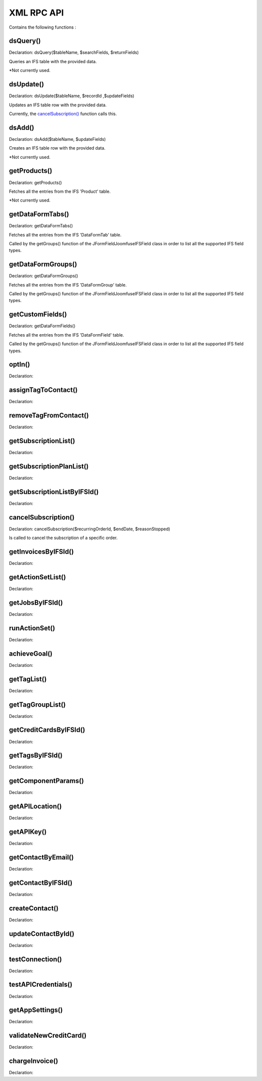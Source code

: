 XML RPC API
===========

Contains the following functions :

dsQuery()
---------

Declaration: dsQuery($tableName, $searchFields, $returnFields)

Queries an IFS table with the provided data.

*Not currently used.


dsUpdate()
----------

Declaration: dsUpdate($tableName, $recordId ,$updateFields)

Updates an IFS table row with the provided data.

Currently, the `cancelSubscription() <https://joomfuse.readthedocs.io/en/latest/api/xml_rpc.html#cancelsubscription>`_ function calls this.


dsAdd()
-------

Declaration: dsAdd($tableName, $updateFields)

Creates an IFS table row with the provided data.

*Not currently used.


getProducts()
-------------

Declaration: getProducts()

Fetches all the entries from the IFS 'Product' table.

*Not currently used.


getDataFormTabs()
-----------------

Declaration: getDataFormTabs()

Fetches all the entries from the IFS 'DataFormTab' table.

Called by the getGroups() function of the JFormFieldJoomfuseIFSField class in order to list all the supported IFS field types.


getDataFormGroups()
-------------------

Declaration: getDataFormGroups()

Fetches all the entries from the IFS 'DataFormGroup' table.

Called by the getGroups() function of the JFormFieldJoomfuseIFSField class in order to list all the supported IFS field types.


getCustomFields()
-----------------

Declaration: getDataFormFields()

Fetches all the entries from the IFS 'DataFormField' table.

Called by the getGroups() function of the JFormFieldJoomfuseIFSField class in order to list all the supported IFS field types.


optIn()
-------

Declaration:


assignTagToContact()
--------------------

Declaration:


removeTagFromContact()
----------------------

Declaration:


getSubscriptionList()
---------------------

Declaration:


getSubscriptionPlanList()
-------------------------

Declaration:


getSubscriptionListByIFSId()
----------------------------

Declaration:


cancelSubscription()
--------------------

Declaration: cancelSubscription($recurringOrderId, $endDate, $reasonStopped)

Is called to cancel the subscription of a specific order.


getInvoicesByIFSId()
--------------------

Declaration:


getActionSetList()
------------------

Declaration:


getJobsByIFSId()
----------------

Declaration:


runActionSet()
--------------

Declaration:


achieveGoal()
-------------

Declaration:


getTagList()
------------

Declaration:


getTagGroupList()
-----------------

Declaration:


getCreditCardsByIFSId()
-----------------------

Declaration:


getTagsByIFSId()
----------------

Declaration:


getComponentParams()
--------------------

Declaration:


getAPILocation()
----------------

Declaration:


getAPIKey()
-----------

Declaration:


getContactByEmail()
-------------------

Declaration:


getContactByIFSId()
-------------------

Declaration:


createContact()
---------------

Declaration:


updateContactById()
---------------------

Declaration:


testConnection()
----------------

Declaration:


testAPICredentials()
--------------------

Declaration:


getAppSettings()
----------------

Declaration:


validateNewCreditCard()
-----------------------

Declaration:


chargeInvoice()
---------------

Declaration:
